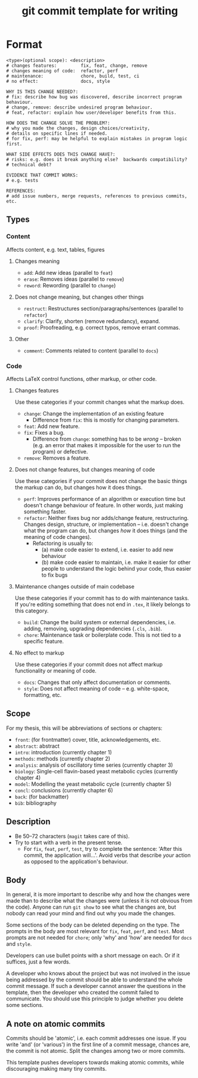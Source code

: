 :PROPERTIES:
:ID:       6d662236-1bd0-4997-bc7e-571b9d512cfb
:END:
#+TITLE: git commit template for writing

* Format

#+begin_example
<type>(optional scope): <description>
# changes features:         fix, feat, change, remove
# changes meaning of code:  refactor, perf
# maintenance:              chore, build, test, ci
# no effect:                docs, style

WHY IS THIS CHANGE NEEDED?:
# fix: describe how bug was discovered, describe incorrect program behaviour.
# change, remove: describe undesired program behaviour.
# feat, refactor: explain how user/developer benefits from this.

HOW DOES THE CHANGE SOLVE THE PROBLEM?:
# why you made the changes, design choices/creativity,
# details on specific lines if needed.
# for fix, perf: may be helpful to explain mistakes in program logic first.

WHAT SIDE EFFECTS DOES THIS CHANGE HAVE?:
# risks: e.g. does it break anything else?  backwards compatibility?
# technical debt?

EVIDENCE THAT COMMIT WORKS:
# e.g. tests

REFERENCES:
# add issue numbers, merge requests, references to previous commits, etc.
#+end_example

** Types
*** Content
Affects content, e.g. text, tables, figures

**** Changes meaning
- ~add~: Add new ideas (parallel to ~feat~)
- ~erase~: Removes ideas (parallel to ~remove~)
- ~reword~: Rewording (parallel to ~change~)

**** Does not change meaning, but changes other things
- ~restruct~: Restructures section/paragraphs/sentences (parallel to ~refactor~)
- ~clarify~: Clarify, shorten (remove redundancy), expand.
- ~proof~: Proofreading, e.g. correct typos, remove errant commas.

**** Other
- ~comment~: Comments related to content (parallel to ~docs~)

*** Code
Affects LaTeX control functions, other markup, or other code.

**** Changes features
Use these categories if your commit changes what the markup does.
- ~change~: Change the implementation of an existing feature
  - Difference from ~fix~: this is mostly for changing parameters.
- ~feat~: Add new feature.
- ~fix~: Fixes a bug.
  + Difference from ~change~: something has to be /wrong/ -- broken (e.g. an error that makes it impossible for the user to run the program) or defective.
- ~remove~: Removes a feature.

**** Does not change features, but changes meaning of code
Use these categories if your commit does not change the basic things the markup can do, but changes how it does things.
 - ~perf~: Improves performance of an algorithm or execution time but doesn't change behaviour of feature.  In other words, just making something faster.
 - ~refactor~: Neither fixes bug nor adds/change feature, restructuring.  Changes design, structure, or implementation -- i.e. doesn't change what the program can do, but changes /how/ it does things (and the meaning of code changes).
   - Refactoring is usually to:
     - (a) make code easier to extend, i.e. easier to add new behaviour
     - (b) make code easier to maintain, i.e. make it easier for other people to understand the logic behind your code, thus easier to fix bugs

**** Maintenance changes outside of main codebase
Use these categories if your commit has to do with maintenance tasks.  If you're editing something that does not end in ~.tex~, it likely belongs to this category.
- ~build~: Change the build system or external dependencies, i.e. adding, removing, upgrading dependencies (~.cls~, ~.bib~).
- ~chore~: Maintenance task or boilerplate code.  This is not tied to a specific feature.

**** No effect to markup
Use these categories if your commit does not affect markup functionality or meaning of code.
- ~docs~: Changes that only affect documentation or comments.
- ~style~: Does not affect meaning of code -- e.g. white-space, formatting, etc.

** Scope
For my thesis, this will be abbreviations of sections or chapters:
- ~front~: (for frontmatter) cover, title, acknowledgements, etc.
- ~abstract~: abstract
- ~intro~: introduction (currently chapter 1)
- ~methods~: methods (currently chapter 2)
- ~analysis~: analysis of oscillatory time series (currently chapter 3)
- ~biology~: Single-cell flavin-based yeast metabolic cycles (currently chapter 4)
- ~model~: Modelling the yeast metabolic cycle (currently chapter 5)
- ~concl~: conclusions (currently chapter 6)
- ~back~: (for backmatter)
- ~bib~: bibliography

** Description
- Be 50--72 characters (~magit~ takes care of this).
- Try to start with a verb in the present tense.
  - For ~fix~, ~feat~, ~perf~, ~test~, try to complete the sentence: 'After this commit, the application will...'.  Avoid verbs that describe /your/ action as opposed to the application's behaviour.

** Body
In general, it is more important to describe why and how the changes were made than to describe what the changes were (unless it is not obvious from the code).  Anyone can run ~git show~ to see what the changes are, but nobody can read your mind and find out why you made the changes.

Some sections of the body can be deleted depending on the type.  The prompts in the body are most relevant for ~fix~, ~feat~, ~perf~, and ~test~.  Most prompts are not needed for ~chore~; only 'why' and 'how' are needed for ~docs~ and ~style~.

Developers can use bullet points with a short message on each.  Or if it suffices, just a few words.

A developer who knows about the project but was not involved in the issue being addressed by the commit should be able to understand the whole commit message.  If such a developer cannot answer the questions in the template, then the developer who created the commit failed to communicate.  You should use this principle to judge whether you delete some sections.

** A note on atomic commits
Commits should be 'atomic', i.e. each commit addresses one issue.  If you write 'and' (or 'various') in the first line of a commit message, chances are, the commit is not atomic.  Split the changes among two or more commits.

This template pushes developers towards making atomic commits, while discouraging making many tiny commits.
